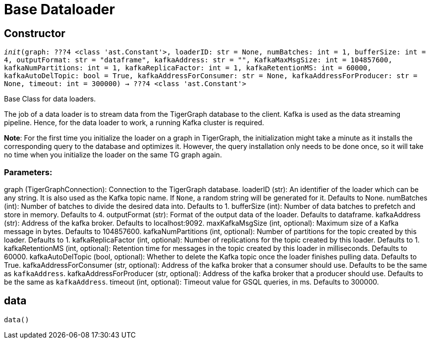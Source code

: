 = Base Dataloader

== Constructor
`__init__(graph: ???4 <class 'ast.Constant'>, loaderID: str = None, numBatches: int = 1, bufferSize: int = 4, outputFormat: str = "dataframe", kafkaAddress: str = "", KafkaMaxMsgSize: int = 104857600, kafkaNumPartitions: int = 1, kafkaReplicaFactor: int = 1, kafkaRetentionMS: int = 60000, kafkaAutoDelTopic: bool = True, kafkaAddressForConsumer: str = None, kafkaAddressForProducer: str = None, timeout: int = 300000) -> ???4 <class 'ast.Constant'>`

Base Class for data loaders.

The job of a data loader is to stream data from the TigerGraph database to the client.
Kafka is used as the data streaming pipeline. Hence, for the data loader to work,
a running Kafka cluster is required.

**Note**: For the first time you initialize the loader on a graph in TigerGraph,
the initialization might take a minute as it installs the corresponding
query to the database and optimizes it. However, the query installation only
needs to be done once, so it will take no time when you initialize the loader
on the same TG graph again.

[discrete]
=== Parameters:
graph (TigerGraphConnection): Connection to the TigerGraph database.
loaderID (str): An identifier of the loader which can be any string. It is
also used as the Kafka topic name. If `None`, a random string
will be generated for it. Defaults to None.
numBatches (int): Number of batches to divide the desired data into. Defaults to 1.
bufferSize (int): Number of data batches to prefetch and store in memory. Defaults to 4.
outputFormat (str): Format of the output data of the loader. Defaults to dataframe.
kafkaAddress (str): Address of the kafka broker. Defaults to localhost:9092.
maxKafkaMsgSize (int, optional): Maximum size of a Kafka message in bytes.
Defaults to 104857600.
kafkaNumPartitions (int, optional): Number of partitions for the topic created by this loader.
Defaults to 1.
kafkaReplicaFactor (int, optional): Number of replications for the topic created by this
loader. Defaults to 1.
kafkaRetentionMS (int, optional): Retention time for messages in the topic created by this
loader in milliseconds. Defaults to 60000.
kafkaAutoDelTopic (bool, optional): Whether to delete the Kafka topic once the 
loader finishes pulling data. Defaults to True.
kafkaAddressForConsumer (str, optional): Address of the kafka broker that a consumer
should use. Defaults to be the same as `kafkaAddress`.
kafkaAddressForProducer (str, optional): Address of the kafka broker that a producer
should use. Defaults to be the same as `kafkaAddress`.
timeout (int, optional): Timeout value for GSQL queries, in ms. Defaults to 300000.


== data
`data()`

